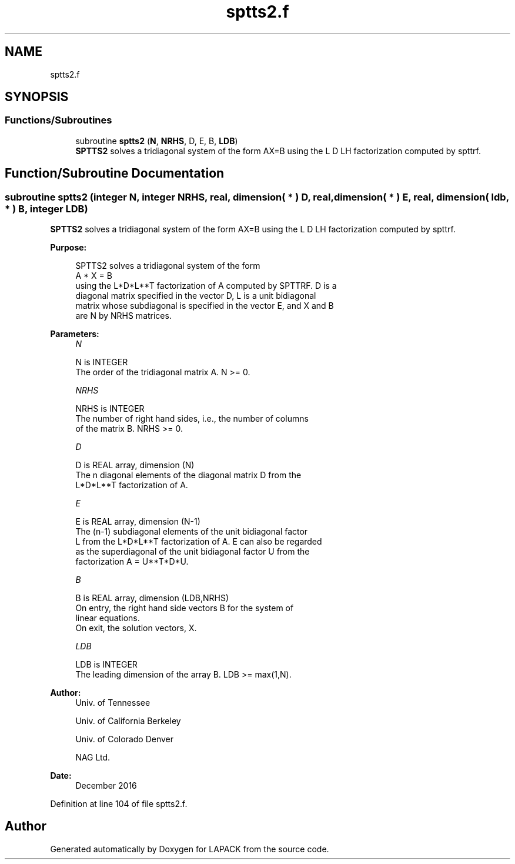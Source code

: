 .TH "sptts2.f" 3 "Tue Nov 14 2017" "Version 3.8.0" "LAPACK" \" -*- nroff -*-
.ad l
.nh
.SH NAME
sptts2.f
.SH SYNOPSIS
.br
.PP
.SS "Functions/Subroutines"

.in +1c
.ti -1c
.RI "subroutine \fBsptts2\fP (\fBN\fP, \fBNRHS\fP, D, E, B, \fBLDB\fP)"
.br
.RI "\fBSPTTS2\fP solves a tridiagonal system of the form AX=B using the L D LH factorization computed by spttrf\&. "
.in -1c
.SH "Function/Subroutine Documentation"
.PP 
.SS "subroutine sptts2 (integer N, integer NRHS, real, dimension( * ) D, real, dimension( * ) E, real, dimension( ldb, * ) B, integer LDB)"

.PP
\fBSPTTS2\fP solves a tridiagonal system of the form AX=B using the L D LH factorization computed by spttrf\&.  
.PP
\fBPurpose: \fP
.RS 4

.PP
.nf
 SPTTS2 solves a tridiagonal system of the form
    A * X = B
 using the L*D*L**T factorization of A computed by SPTTRF.  D is a
 diagonal matrix specified in the vector D, L is a unit bidiagonal
 matrix whose subdiagonal is specified in the vector E, and X and B
 are N by NRHS matrices.
.fi
.PP
 
.RE
.PP
\fBParameters:\fP
.RS 4
\fIN\fP 
.PP
.nf
          N is INTEGER
          The order of the tridiagonal matrix A.  N >= 0.
.fi
.PP
.br
\fINRHS\fP 
.PP
.nf
          NRHS is INTEGER
          The number of right hand sides, i.e., the number of columns
          of the matrix B.  NRHS >= 0.
.fi
.PP
.br
\fID\fP 
.PP
.nf
          D is REAL array, dimension (N)
          The n diagonal elements of the diagonal matrix D from the
          L*D*L**T factorization of A.
.fi
.PP
.br
\fIE\fP 
.PP
.nf
          E is REAL array, dimension (N-1)
          The (n-1) subdiagonal elements of the unit bidiagonal factor
          L from the L*D*L**T factorization of A.  E can also be regarded
          as the superdiagonal of the unit bidiagonal factor U from the
          factorization A = U**T*D*U.
.fi
.PP
.br
\fIB\fP 
.PP
.nf
          B is REAL array, dimension (LDB,NRHS)
          On entry, the right hand side vectors B for the system of
          linear equations.
          On exit, the solution vectors, X.
.fi
.PP
.br
\fILDB\fP 
.PP
.nf
          LDB is INTEGER
          The leading dimension of the array B.  LDB >= max(1,N).
.fi
.PP
 
.RE
.PP
\fBAuthor:\fP
.RS 4
Univ\&. of Tennessee 
.PP
Univ\&. of California Berkeley 
.PP
Univ\&. of Colorado Denver 
.PP
NAG Ltd\&. 
.RE
.PP
\fBDate:\fP
.RS 4
December 2016 
.RE
.PP

.PP
Definition at line 104 of file sptts2\&.f\&.
.SH "Author"
.PP 
Generated automatically by Doxygen for LAPACK from the source code\&.
